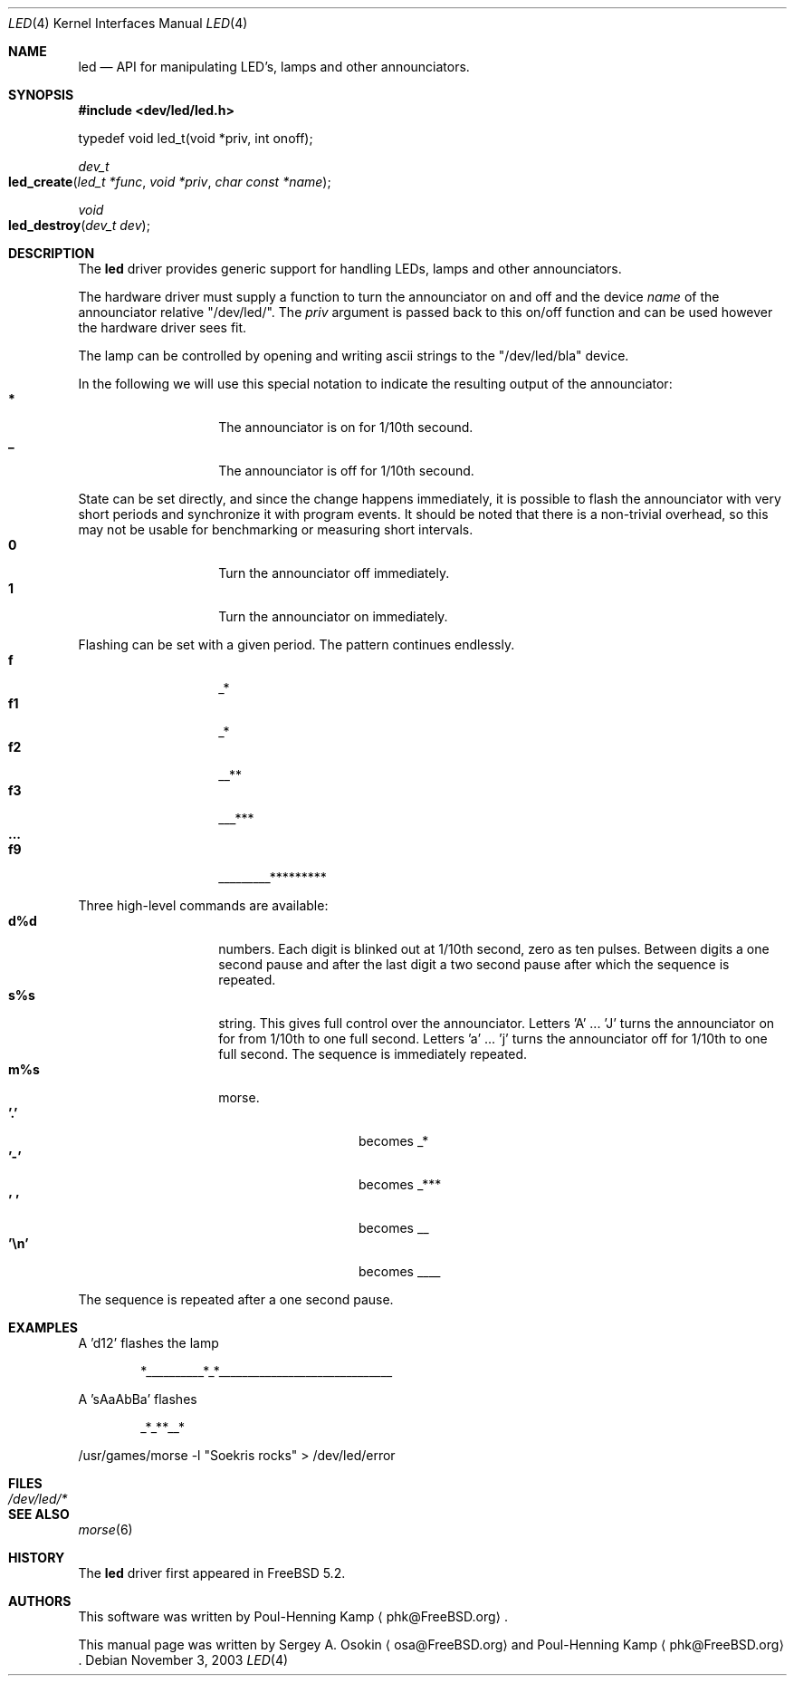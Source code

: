 .\" Copyright (c) 2003 Sergey A. Osokin <osa@FreeBSD.org>
.\" All rights reserved.
.\"
.\" Redistribution and use in source and binary forms, with or without
.\" modification, are permitted provided that the following conditions
.\" are met:
.\" 1. Redistributions of source code must retain the above copyright
.\"    notice, this list of conditions and the following disclaimer.
.\" 2. Redistributions in binary form must reproduce the above copyright
.\"    notice, this list of conditions and the following disclaimer in the
.\"    documentation and/or other materials provided with the distribution.
.\"
.\" THIS SOFTWARE IS PROVIDED BY THE AUTHOR ``AS IS'' AND
.\" ANY EXPRESS OR IMPLIED WARRANTIES, INCLUDING, BUT NOT LIMITED TO, THE
.\" IMPLIED WARRANTIES OF MERCHANTABILITY AND FITNESS FOR A PARTICULAR PURPOSE
.\" ARE DISCLAIMED.  IN NO EVENT SHALL THE AUTHOR BE LIABLE
.\" FOR ANY DIRECT, INDIRECT, INCIDENTAL, SPECIAL, EXEMPLARY, OR CONSEQUENTIAL
.\" DAMAGES (INCLUDING, BUT NOT LIMITED TO, PROCUREMENT OF SUBSTITUTE GOODS
.\" OR SERVICES; LOSS OF USE, DATA, OR PROFITS; OR BUSINESS INTERRUPTION)
.\" HOWEVER CAUSED AND ON ANY THEORY OF LIABILITY, WHETHER IN CONTRACT, STRICT
.\" LIABILITY, OR TORT (INCLUDING NEGLIGENCE OR OTHERWISE) ARISING IN ANY WAY
.\" OUT OF THE USE OF THIS SOFTWARE, EVEN IF ADVISED OF THE POSSIBILITY OF
.\" SUCH DAMAGE.
.\"
.\" $FreeBSD$
.\"
.Dd November 3, 2003
.Dt LED 4
.Os
.Sh NAME
.Nm led
.Nd API for manipulating LED's, lamps and other announciators.
.Sh SYNOPSIS
.In dev/led/led.h
.Bd -literal
typedef void led_t(void *priv, int onoff);
.Ed
.Ft dev_t
.Fo led_create
.Fa "led_t *func"
.Fa "void *priv"
.Fa "char const *name"
.Fc
.Ft void
.Fo led_destroy
.Fa "dev_t dev"
.Fc
.Sh DESCRIPTION
The
.Nm
driver provides generic support for handling LEDs, lamps and other
announciators.
.Pp
The hardware driver must supply a function to turn the announciator on and off
and the device
.Va name
of the announciator relative "/dev/led/".
The
.Va priv
argument is passed back to this on/off function and can be used however
the hardware driver sees fit.
.Pp
The lamp can be controlled by opening and writing ascii strings to the
"/dev/led/bla" device.
.Pp
In the following we will use this special notation to indicate the resulting
output of the announciator:
.Bl -tag -width Ds -offset indent -compact
.It Ic *
The announciator is on for 1/10th secound.
.It Ic _
The announciator is off for 1/10th secound.
.El
.Pp
State can be set directly, and since the change happens immediately, 
it is possible to flash the announciator with very short periods and
synchronize it with program events.
It should be noted that there is a non-trivial overhead, so this may
not be usable for benchmarking or measuring short intervals.
.Bl -tag -width Ds -offset indent -compact
.It Ic 0
Turn the announciator off immediately.
.It Ic 1
Turn the announciator on immediately.
.El
.Pp
Flashing can be set with a given period.  The pattern continues endlessly.
.Bl -tag -width Ds -offset indent -compact
.It Ic f
_*
.It Ic f1
_*
.It Ic f2
__**
.It Ic f3
___***
.It Ic ...
.It Ic f9
_________*********
.El
.Pp
Three high-level commands are available:
.Bl -tag -width Ds -offset indent -compact
.It Ic d%d
numbers.  Each digit is blinked out at 1/10th second, zero as
ten pulses.  Between digits a one second pause and after the last
digit a two second pause after which the sequence is repeated.
.It Ic s%s
string.
This gives full control over the announciator.
Letters 'A' ... 'J' turns the announciator on for from 1/10th to one full
second.
Letters 'a' ... 'j' turns the announciator off for 1/10th
to one full second.  The sequence is immediately repeated.
.It Ic m%s
morse.
.Bl -tag -width Ds -offset indent -compact
.It Ic '.'
becomes _*
.It Ic '-'
becomes _***
.It Ic ' '
becomes __
.It Ic '\en'
becomes ____
.El
.Pp
.El
The sequence is repeated after a one second pause.
.Sh EXAMPLES
A 'd12' flashes the lamp
.Bd -literal -offset indent
*__________*_*______________________________
.Ed
.Pp
A 'sAaAbBa' flashes
.Bd -literal -offset indent
_*_**__*
.Ed
.Pp
/usr/games/morse -l "Soekris rocks" > /dev/led/error
.Sh FILES
.Bl -tag -width /dev/led/*
.It Pa /dev/led/*
.El
.Sh SEE ALSO
.Xr morse 6
.Sh HISTORY
The
.Nm
driver first appeared in
.Fx 5.2 .
.Sh AUTHORS
.An -nosplit
This software was written by
.An Poul-Henning Kamp
.Aq phk@FreeBSD.org .
.Pp
This manual page was written by
.An Sergey A. Osokin
.Aq osa@FreeBSD.org
and
.An Poul-Henning Kamp
.Aq phk@FreeBSD.org .
